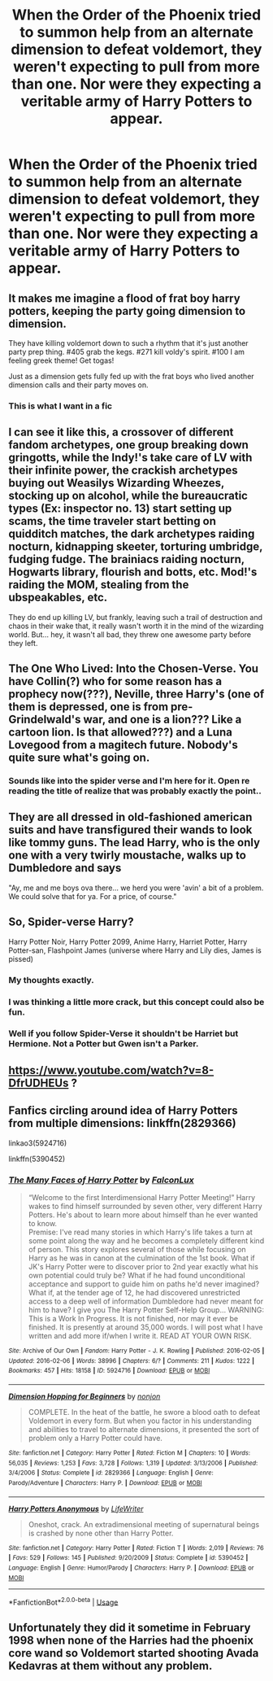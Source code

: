 #+TITLE: When the Order of the Phoenix tried to summon help from an alternate dimension to defeat voldemort, they weren't expecting to pull from more than one. Nor were they expecting a veritable army of Harry Potters to appear.

* When the Order of the Phoenix tried to summon help from an alternate dimension to defeat voldemort, they weren't expecting to pull from more than one. Nor were they expecting a veritable army of Harry Potters to appear.
:PROPERTIES:
:Author: Vercalos
:Score: 71
:DateUnix: 1595298248.0
:DateShort: 2020-Jul-21
:FlairText: Prompt
:END:

** It makes me imagine a flood of frat boy harry potters, keeping the party going dimension to dimension.

They have killing voldemort down to such a rhythm that it's just another party prep thing. #405 grab the kegs. #271 kill voldy's spirit. #100 I am feeling greek theme! Get togas!

Just as a dimension gets fully fed up with the frat boys who lived another dimension calls and their party moves on.
:PROPERTIES:
:Author: rtg35
:Score: 102
:DateUnix: 1595301398.0
:DateShort: 2020-Jul-21
:END:

*** This is what I want in a fic
:PROPERTIES:
:Score: 37
:DateUnix: 1595303969.0
:DateShort: 2020-Jul-21
:END:


** I can see it like this, a crossover of different fandom archetypes, one group breaking down gringotts, while the Indy!'s take care of LV with their infinite power, the crackish archetypes buying out Weasilys Wizarding Wheezes, stocking up on alcohol, while the bureaucratic types (Ex: inspector no. 13) start setting up scams, the time traveler start betting on quidditch matches, the dark archetypes raiding nocturn, kidnapping skeeter, torturing umbridge, fudging fudge. The brainiacs raiding nocturn, Hogwarts library, flourish and botts, etc. Mod!'s raiding the MOM, stealing from the ubspeakables, etc.

They do end up killing LV, but frankly, leaving such a trail of destruction and chaos in their wake that, it really wasn't worth it in the mind of the wizarding world. But... hey, it wasn't all bad, they threw one awesome party before they left.
:PROPERTIES:
:Author: QwopterMain
:Score: 53
:DateUnix: 1595309322.0
:DateShort: 2020-Jul-21
:END:


** The One Who Lived: Into the Chosen-Verse. You have Collin(?) who for some reason has a prophecy now(???), Neville, three Harry's (one of them is depressed, one is from pre-Grindelwald's war, and one is a lion??? Like a cartoon lion. Is that allowed???) and a Luna Lovegood from a magitech future. Nobody's quite sure what's going on.
:PROPERTIES:
:Author: ohboyaknightoftime
:Score: 36
:DateUnix: 1595305736.0
:DateShort: 2020-Jul-21
:END:

*** Sounds like into the spider verse and I'm here for it. Open re reading the title of realize that was probably exactly the point..
:PROPERTIES:
:Author: turtlegurgleurgle
:Score: 15
:DateUnix: 1595313869.0
:DateShort: 2020-Jul-21
:END:


** They are all dressed in old-fashioned american suits and have transfigured their wands to look like tommy guns. The lead Harry, who is the only one with a very twirly moustache, walks up to Dumbledore and says

"Ay, me and me boys ova there... we herd you were 'avin' a bit of a problem. We could solve that for ya. For a price, of course."
:PROPERTIES:
:Author: Uncommonality
:Score: 23
:DateUnix: 1595338446.0
:DateShort: 2020-Jul-21
:END:


** So, Spider-verse Harry?

Harry Potter Noir, Harry Potter 2099, Anime Harry, Harriet Potter, Harry Potter-san, Flashpoint James (universe where Harry and Lily dies, James is pissed)
:PROPERTIES:
:Author: streakermaximus
:Score: 20
:DateUnix: 1595327363.0
:DateShort: 2020-Jul-21
:END:

*** My thoughts exactly.
:PROPERTIES:
:Author: ohboyaknightoftime
:Score: 6
:DateUnix: 1595341411.0
:DateShort: 2020-Jul-21
:END:


*** I was thinking a little more crack, but this concept could also be fun.
:PROPERTIES:
:Author: Vercalos
:Score: 6
:DateUnix: 1595357386.0
:DateShort: 2020-Jul-21
:END:


*** Well if you follow Spider-Verse it shouldn't be Harriet but Hermione. Not a Potter but Gwen isn't a Parker.
:PROPERTIES:
:Author: MoleOfWar
:Score: 4
:DateUnix: 1595368685.0
:DateShort: 2020-Jul-22
:END:


** [[https://www.youtube.com/watch?v=8-DfrUDHEUs]] ?
:PROPERTIES:
:Author: turbinicarpus
:Score: 6
:DateUnix: 1595336708.0
:DateShort: 2020-Jul-21
:END:


** Fanfics circling around idea of Harry Potters from multiple dimensions: linkffn(2829366)

linkao3(5924716)

linkffn(5390452)
:PROPERTIES:
:Author: StudentOfMrKleks
:Score: 6
:DateUnix: 1595323639.0
:DateShort: 2020-Jul-21
:END:

*** [[https://archiveofourown.org/works/5924716][*/The Many Faces of Harry Potter/*]] by [[https://www.archiveofourown.org/users/FalconLux/pseuds/FalconLux][/FalconLux/]]

#+begin_quote
  “Welcome to the first Interdimensional Harry Potter Meeting!” Harry wakes to find himself surrounded by seven other, very different Harry Potters. He's about to learn more about himself than he ever wanted to know.\\
  Premise: I've read many stories in which Harry's life takes a turn at some point along the way and he becomes a completely different kind of person. This story explores several of those while focusing on Harry as he was in canon at the culmination of the 1st book. What if JK's Harry Potter were to discover prior to 2nd year exactly what his own potential could truly be? What if he had found unconditional acceptance and support to guide him on paths he'd never imagined? What if, at the tender age of 12, he had discovered unrestricted access to a deep well of information Dumbledore had never meant for him to have? I give you The Harry Potter Self-Help Group... WARNING: This is a Work In Progress. It is not finished, nor may it ever be finished. It is presently at around 35,000 words. I will post what I have written and add more if/when I write it. READ AT YOUR OWN RISK.
#+end_quote

^{/Site/:} ^{Archive} ^{of} ^{Our} ^{Own} ^{*|*} ^{/Fandom/:} ^{Harry} ^{Potter} ^{-} ^{J.} ^{K.} ^{Rowling} ^{*|*} ^{/Published/:} ^{2016-02-05} ^{*|*} ^{/Updated/:} ^{2016-02-06} ^{*|*} ^{/Words/:} ^{38996} ^{*|*} ^{/Chapters/:} ^{6/?} ^{*|*} ^{/Comments/:} ^{211} ^{*|*} ^{/Kudos/:} ^{1222} ^{*|*} ^{/Bookmarks/:} ^{457} ^{*|*} ^{/Hits/:} ^{18158} ^{*|*} ^{/ID/:} ^{5924716} ^{*|*} ^{/Download/:} ^{[[https://archiveofourown.org/downloads/5924716/The%20Many%20Faces%20of%20Harry.epub?updated_at=1591718768][EPUB]]} ^{or} ^{[[https://archiveofourown.org/downloads/5924716/The%20Many%20Faces%20of%20Harry.mobi?updated_at=1591718768][MOBI]]}

--------------

[[https://www.fanfiction.net/s/2829366/1/][*/Dimension Hopping for Beginners/*]] by [[https://www.fanfiction.net/u/649528/nonjon][/nonjon/]]

#+begin_quote
  COMPLETE. In the heat of the battle, he swore a blood oath to defeat Voldemort in every form. But when you factor in his understanding and abilities to travel to alternate dimensions, it presented the sort of problem only a Harry Potter could have.
#+end_quote

^{/Site/:} ^{fanfiction.net} ^{*|*} ^{/Category/:} ^{Harry} ^{Potter} ^{*|*} ^{/Rated/:} ^{Fiction} ^{M} ^{*|*} ^{/Chapters/:} ^{10} ^{*|*} ^{/Words/:} ^{56,035} ^{*|*} ^{/Reviews/:} ^{1,253} ^{*|*} ^{/Favs/:} ^{3,728} ^{*|*} ^{/Follows/:} ^{1,319} ^{*|*} ^{/Updated/:} ^{3/13/2006} ^{*|*} ^{/Published/:} ^{3/4/2006} ^{*|*} ^{/Status/:} ^{Complete} ^{*|*} ^{/id/:} ^{2829366} ^{*|*} ^{/Language/:} ^{English} ^{*|*} ^{/Genre/:} ^{Parody/Adventure} ^{*|*} ^{/Characters/:} ^{Harry} ^{P.} ^{*|*} ^{/Download/:} ^{[[http://www.ff2ebook.com/old/ffn-bot/index.php?id=2829366&source=ff&filetype=epub][EPUB]]} ^{or} ^{[[http://www.ff2ebook.com/old/ffn-bot/index.php?id=2829366&source=ff&filetype=mobi][MOBI]]}

--------------

[[https://www.fanfiction.net/s/5390452/1/][*/Harry Potters Anonymous/*]] by [[https://www.fanfiction.net/u/592387/LifeWriter][/LifeWriter/]]

#+begin_quote
  Oneshot, crack. An extradimensional meeting of supernatural beings is crashed by none other than Harry Potter.
#+end_quote

^{/Site/:} ^{fanfiction.net} ^{*|*} ^{/Category/:} ^{Harry} ^{Potter} ^{*|*} ^{/Rated/:} ^{Fiction} ^{T} ^{*|*} ^{/Words/:} ^{2,019} ^{*|*} ^{/Reviews/:} ^{76} ^{*|*} ^{/Favs/:} ^{529} ^{*|*} ^{/Follows/:} ^{145} ^{*|*} ^{/Published/:} ^{9/20/2009} ^{*|*} ^{/Status/:} ^{Complete} ^{*|*} ^{/id/:} ^{5390452} ^{*|*} ^{/Language/:} ^{English} ^{*|*} ^{/Genre/:} ^{Humor/Parody} ^{*|*} ^{/Characters/:} ^{Harry} ^{P.} ^{*|*} ^{/Download/:} ^{[[http://www.ff2ebook.com/old/ffn-bot/index.php?id=5390452&source=ff&filetype=epub][EPUB]]} ^{or} ^{[[http://www.ff2ebook.com/old/ffn-bot/index.php?id=5390452&source=ff&filetype=mobi][MOBI]]}

--------------

*FanfictionBot*^{2.0.0-beta} | [[https://github.com/tusing/reddit-ffn-bot/wiki/Usage][Usage]]
:PROPERTIES:
:Author: FanfictionBot
:Score: 4
:DateUnix: 1595323665.0
:DateShort: 2020-Jul-21
:END:


** Unfortunately they did it sometime in February 1998 when none of the Harries had the phoenix core wand so Voldemort started shooting Avada Kedavras at them without any problem.
:PROPERTIES:
:Author: I_love_DPs
:Score: 4
:DateUnix: 1595311689.0
:DateShort: 2020-Jul-21
:END:
